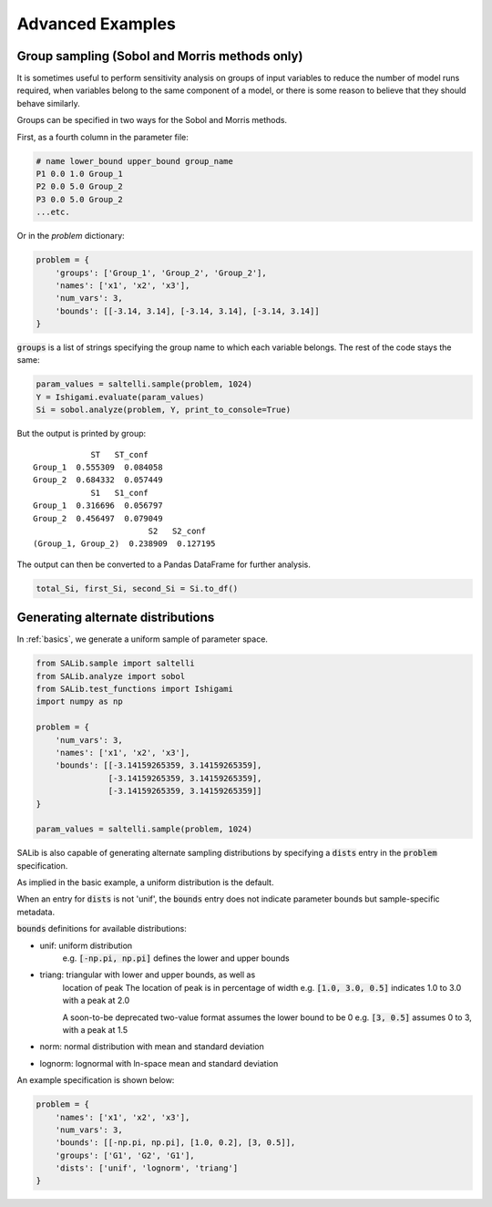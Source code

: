 ==================
Advanced Examples
==================

Group sampling (Sobol and Morris methods only)
~~~~~~~~~~~~~~~~~~~~~~~~~~~~~~~~~~~~~~~~~~~~~~
It is sometimes useful to perform sensitivity analysis on groups of input variables to reduce the number of model runs required, when variables belong to the same component of a model, or there is some reason to believe that they should behave similarly.

Groups can be specified in two ways for the Sobol and Morris methods. 

First, as a fourth column in the parameter file:

.. code:: python

    # name lower_bound upper_bound group_name
    P1 0.0 1.0 Group_1
    P2 0.0 5.0 Group_2
    P3 0.0 5.0 Group_2
    ...etc.

Or in the `problem` dictionary:

.. code:: python

    problem = {
        'groups': ['Group_1', 'Group_2', 'Group_2'],
        'names': ['x1', 'x2', 'x3'],
        'num_vars': 3,
        'bounds': [[-3.14, 3.14], [-3.14, 3.14], [-3.14, 3.14]]
    }

:code:`groups` is a list of strings specifying the group name to which each variable belongs. The rest of the code stays the same:

.. code:: python

    param_values = saltelli.sample(problem, 1024)
    Y = Ishigami.evaluate(param_values)
    Si = sobol.analyze(problem, Y, print_to_console=True)


But the output is printed by group:
::
                ST   ST_conf
    Group_1  0.555309  0.084058
    Group_2  0.684332  0.057449
                S1   S1_conf
    Group_1  0.316696  0.056797
    Group_2  0.456497  0.079049
                            S2   S2_conf
    (Group_1, Group_2)  0.238909  0.127195


The output can then be converted to a Pandas DataFrame for further analysis.

.. code:: python

    total_Si, first_Si, second_Si = Si.to_df()


Generating alternate distributions
~~~~~~~~~~~~~~~~~~~~~~~~~~~~~~~~~~

In :ref:`basics`, we generate a uniform sample of parameter space.

.. code:: python

    from SALib.sample import saltelli
    from SALib.analyze import sobol
    from SALib.test_functions import Ishigami
    import numpy as np

    problem = {
        'num_vars': 3, 
        'names': ['x1', 'x2', 'x3'], 
        'bounds': [[-3.14159265359, 3.14159265359], 
                   [-3.14159265359, 3.14159265359], 
                   [-3.14159265359, 3.14159265359]]
    }

    param_values = saltelli.sample(problem, 1024)

SALib is also capable of generating alternate sampling distributions by 
specifying a :code:`dists` entry in the :code:`problem` specification.

As implied in the basic example, a uniform distribution is the default.

When an entry for :code:`dists` is not 'unif', the :code:`bounds` entry does not indicate
parameter bounds but sample-specific metadata.

:code:`bounds` definitions for available distributions:

* unif: uniform distribution
    e.g. :code:`[-np.pi, np.pi]` defines the lower and upper bounds
* triang: triangular with lower and upper bounds, as well as
     location of peak
     The location of peak is in percentage of width
     e.g. :code:`[1.0, 3.0, 0.5]` indicates 1.0 to 3.0 with a peak at 2.0

     A soon-to-be deprecated two-value format assumes the lower bound to be 0
     e.g. :code:`[3, 0.5]` assumes 0 to 3, with a peak at 1.5
* norm: normal distribution with mean and standard deviation
* lognorm: lognormal with ln-space mean and standard deviation


An example specification is shown below:

.. code:: python

    problem = {
        'names': ['x1', 'x2', 'x3'],
        'num_vars': 3,
        'bounds': [[-np.pi, np.pi], [1.0, 0.2], [3, 0.5]],
        'groups': ['G1', 'G2', 'G1'],
        'dists': ['unif', 'lognorm', 'triang']
    }


